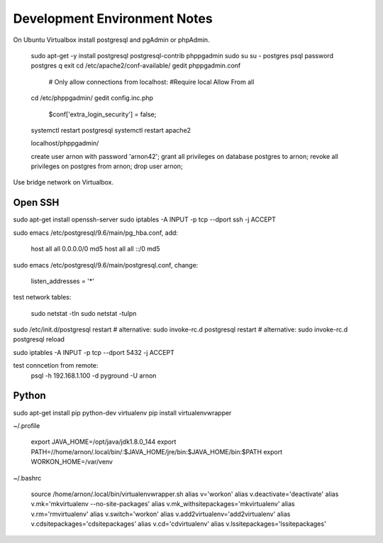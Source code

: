 =============================
Development Environment Notes
=============================


On Ubuntu Virtualbox install postgresql and pgAdmin or phpAdmin.

    sudo apt-get -y install postgresql postgresql-contrib phppgadmin
    sudo su
    su - postgres
    psql
    \password postgres
    \q
    exit
    cd /etc/apache2/conf-available/
    gedit phppgadmin.conf
    
        # Only allow connections from localhost:
        #Require local
        Allow From all
    
    cd /etc/phppgadmin/
    gedit config.inc.php
    
        $conf['extra_login_security'] = false;
    
    systemctl restart postgresql
    systemctl restart apache2
    
    localhost/phppgadmin/
    
    create user arnon with password 'arnon42';
    grant all privileges on database postgres to arnon;
    revoke all privileges on postgres from arnon;
    drop user arnon;
    


Use bridge network on Virtualbox.

Open SSH
========

sudo apt-get install openssh-server
sudo iptables -A INPUT -p tcp --dport ssh -j ACCEPT


sudo emacs /etc/postgresql/9.6/main/pg_hba.conf, add:

    host    all             all             0.0.0.0/0               md5
    host    all             all             ::/0                    md5

sudo emacs /etc/postgresql/9.6/main/postgresql.conf, change:

    listen_addresses = '*'
    
test network tables:

    sudo netstat -tln
    sudo netstat -tulpn

sudo /etc/init.d/postgresql restart
# alternative: sudo invoke-rc.d postgresql restart
# alternative: sudo invoke-rc.d postgresql reload

sudo iptables -A INPUT -p tcp --dport 5432 -j ACCEPT

test conncetion from remote: 
    psql -h 192.168.1.100 -d pyground -U arnon 

Python
======

sudo apt-get install pip python-dev virtualenv 
pip install virtualenvwrapper

~/.profile
    
    export JAVA_HOME=/opt/java/jdk1.8.0_144
    export PATH=//home/arnon/.local/bin/:$JAVA_HOME/jre/bin:$JAVA_HOME/bin:$PATH
    export WORKON_HOME=/var/venv 

~/.bashrc

    source /home/arnon/.local/bin/virtualenvwrapper.sh
    alias v='workon'
    alias v.deactivate='deactivate'
    alias v.mk='mkvirtualenv --no-site-packages'
    alias v.mk_withsitepackages='mkvirtualenv'
    alias v.rm='rmvirtualenv'
    alias v.switch='workon'
    alias v.add2virtualenv='add2virtualenv'
    alias v.cdsitepackages='cdsitepackages'
    alias v.cd='cdvirtualenv'
    alias v.lssitepackages='lssitepackages'
    
